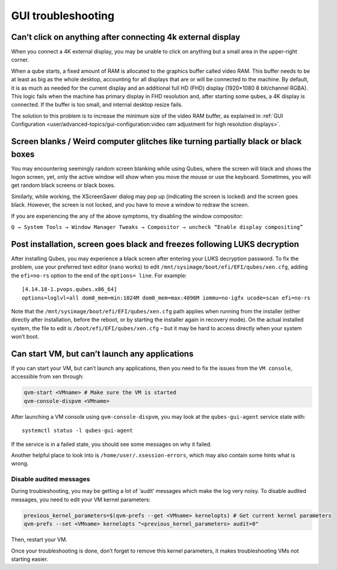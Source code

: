 ===================
GUI troubleshooting
===================

Can’t click on anything after connecting 4k external display
============================================================

When you connect a 4K external display, you may be unable to click on
anything but a small area in the upper-right corner.

When a qube starts, a fixed amount of RAM is allocated to the graphics
buffer called video RAM. This buffer needs to be at least as big as the
whole desktop, accounting for all displays that are or will be connected
to the machine. By default, it is as much as needed for the current
display and an additional full HD (FHD) display (1920×1080 8 bit/channel
RGBA). This logic fails when the machine has primary display in FHD
resolution and, after starting some qubes, a 4K display is connected. If
the buffer is too small, and internal desktop resize fails.

The solution to this problem is to increase the minimum size of the
video RAM buffer, as explained in :ref:`GUI Configuration <user/advanced-topics/gui-configuration:video ram adjustment for high resolution displays>`.

Screen blanks / Weird computer glitches like turning partially black or black boxes
===================================================================================

You may encountering seemingly random screen blanking while using Qubes,
where the screen will black and shows the logon screen, yet, only the
active window will show when you move the mouse or use the keyboard.
Sometimes, you will get random black screens or black boxes.

Similarly, while working, the XScreenSaver dialog may pop up (indicating
the screen is locked) and the screen goes black. However, the screen is
not locked, and you have to move a window to redraw the screen.

If you are experiencing the any of the above symptoms, try disabling the
window compositor:

``Q → System Tools → Window Manager Tweaks → Compositor → uncheck “Enable display compositing”``

Post installation, screen goes black and freezes following LUKS decryption
==========================================================================

After installing Qubes, you may experience a black screen after entering
your LUKS decryption password. To fix the problem, use your preferred
text editor (``nano`` works) to edit
``/mnt/sysimage/boot/efi/EFI/qubes/xen.cfg``, adding the ``efi=no-rs``
option to the end of the ``options= line``. For example:

::

   [4.14.18-1.pvops.qubes.x86_64]
   options=loglvl=all dom0_mem=min:1024M dom0_mem=max:4096M iommu=no-igfx ucode=scan efi=no-rs

Note that the ``/mnt/sysimage/boot/efi/EFI/qubes/xen.cfg`` path applies
when running from the installer (either directly after installation,
before the reboot, or by starting the installer again in recovery mode).
On the actual installed system, the file to edit is
``/boot/efi/EFI/qubes/xen.cfg`` – but it may be hard to access directly
when your system won’t boot.

Can start VM, but can’t launch any applications
===============================================

If you can start your VM, but can’t launch any applications, then you
need to fix the issues from the ``VM console``, accessible from xen
through:

.. code:: sh

   qvm-start <VMname> # Make sure the VM is started
   qvm-console-dispvm <VMname>

After launching a VM console using ``qvm-console-dispvm``, you may look
at the ``qubes-gui-agent`` service state with:

::

   systemctl status -l qubes-gui-agent

If the service is in a failed state, you should see some messages on why
it failed.

Another helpful place to look into is ``/home/user/.xsession-errors``,
which may also contain some hints what is wrong.

Disable audited messages
------------------------

During troubleshooting, you may be getting a lot of ‘audit’ messages
which make the log very noisy. To disable audited messages, you need to
edit your VM kernel parameters:

.. code:: sh

   previous_kernel_parameters=$(qvm-prefs --get <VMname> kernelopts) # Get current kernel parameters
   qvm-prefs --set <VMname> kernelopts "<previous_kernel_parameters> audit=0"

Then, restart your VM.

Once your troubleshooting is done, don’t forget to remove this kernel
parameters, it makes troubleshooting VMs not starting easier.
